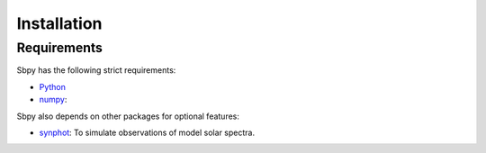 ************
Installation
************

Requirements
============

Sbpy has the following strict requirements:

- `Python <https://www.python.org/>`_

- `numpy <https://www.scipy.org/>`_: 

Sbpy also depends on other packages for optional features:

- `synphot <http://synphot.readthedocs.io/en/latest/>`_: To simulate observations of model solar spectra.
